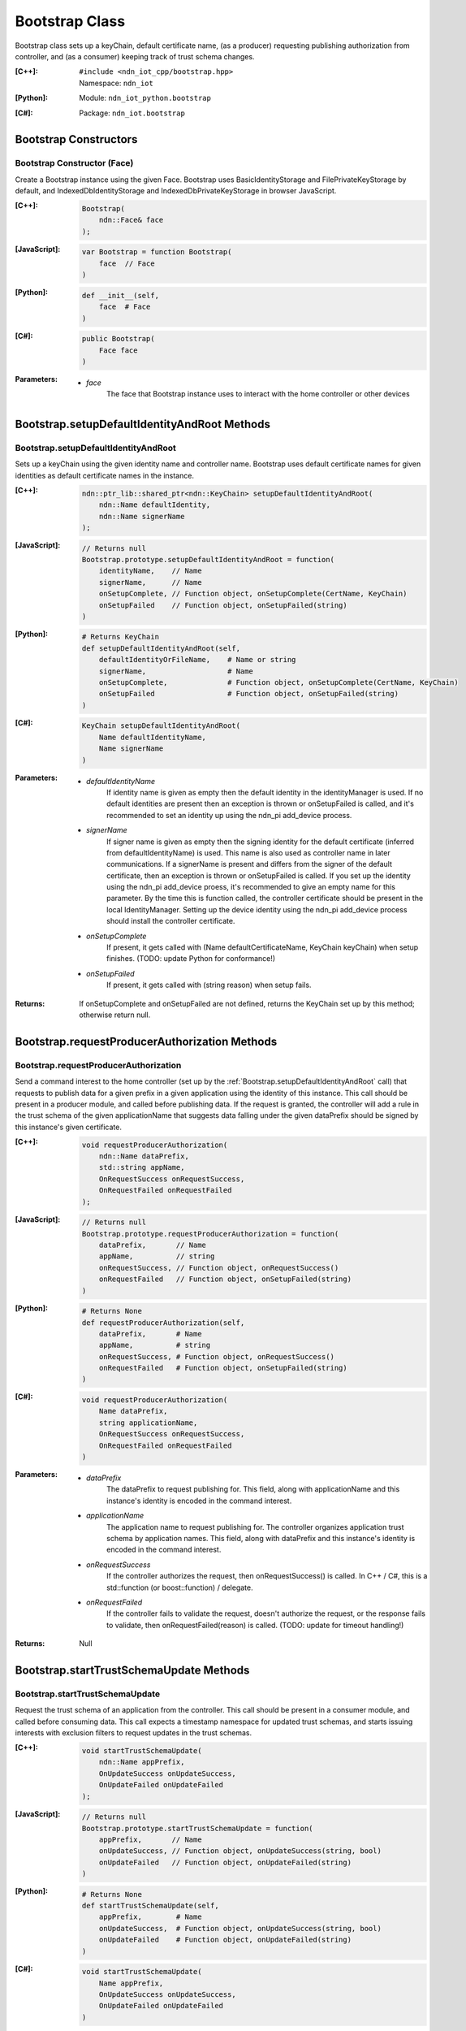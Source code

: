 .. _Bootstrap:

Bootstrap Class
==========

Bootstrap class sets up a keyChain, default certificate name, (as a producer) requesting publishing authorization from controller, and (as a consumer) keeping track of trust schema changes.

:[C++]:
    | ``#include <ndn_iot_cpp/bootstrap.hpp>``
    | Namespace: ``ndn_iot``

:[Python]:
    Module: ``ndn_iot_python.bootstrap``

:[C#]:
    Package: ``ndn_iot.bootstrap``

Bootstrap Constructors
-----------------

Bootstrap Constructor (Face)
^^^^^^^^^^^^^^^^^^^^^^^^^^^^^^^^^^^^^^

Create a Bootstrap instance using the given Face. Bootstrap uses BasicIdentityStorage and FilePrivateKeyStorage by default, and IndexedDbIdentityStorage and IndexedDbPrivateKeyStorage in browser JavaScript.

:[C++]:

    .. code-block:: c++
    
        Bootstrap(
            ndn::Face& face
        );

:[JavaScript]:

    .. code-block:: javascript
    
        var Bootstrap = function Bootstrap(
            face  // Face
        )

:[Python]:

    .. code-block:: python
    
        def __init__(self, 
            face  # Face
        )

:[C#]:

    .. code-block:: c#
    
        public Bootstrap(
            Face face
        )
    
:Parameters:

    - `face`
        The face that Bootstrap instance uses to interact with the home controller or other devices

Bootstrap.setupDefaultIdentityAndRoot Methods
-------------------

Bootstrap.setupDefaultIdentityAndRoot
^^^^^^^^^^^^^^^^^^^^^^^^^^^^^^^^^^^^^^

Sets up a keyChain using the given identity name and controller name. Bootstrap uses default certificate names for given identities as default certificate names in the instance.

:[C++]:

    .. code-block:: c++
    
        ndn::ptr_lib::shared_ptr<ndn::KeyChain> setupDefaultIdentityAndRoot(
            ndn::Name defaultIdentity, 
            ndn::Name signerName
        );

:[JavaScript]:

    .. code-block:: javascript
    
        // Returns null
        Bootstrap.prototype.setupDefaultIdentityAndRoot = function(
            identityName,    // Name
            signerName,      // Name
            onSetupComplete, // Function object, onSetupComplete(CertName, KeyChain)
            onSetupFailed    // Function object, onSetupFailed(string)
        )

:[Python]:

    .. code-block:: python
    
        # Returns KeyChain
        def setupDefaultIdentityAndRoot(self, 
            defaultIdentityOrFileName,    # Name or string
            signerName,                   # Name
            onSetupComplete,              # Function object, onSetupComplete(CertName, KeyChain)
            onSetupFailed                 # Function object, onSetupFailed(string)
        )

:[C#]:

    .. code-block:: c#
    
        KeyChain setupDefaultIdentityAndRoot(
            Name defaultIdentityName,
            Name signerName
        )

:Parameters:

    - `defaultIdentityName`
        If identity name is given as empty then the default identity in the identityManager is used. If no default identities are present then an exception is thrown or onSetupFailed is called, and it's recommended to set an identity up using the ndn_pi add_device process.

    - `signerName`
        If signer name is given as empty then the signing identity for the default certificate (inferred from defaultIdentityName) is used. This name is also used as controller name in later communications. If a signerName is present and differs from the signer of the default certificate, then an exception is thrown or onSetupFailed is called. If you set up the identity using the ndn_pi add_device proess, it's recommended to give an empty name for this parameter. By the time this is function called, the controller certificate should be present in the local IdentityManager. Setting up the device identity using the ndn_pi add_device process should install the controller certificate.

    - `onSetupComplete`
        If present, it gets called with (Name defaultCertificateName, KeyChain keyChain) when setup finishes. (TODO: update Python for conformance!)

    - `onSetupFailed`
        If present, it gets called with (string reason) when setup fails.

:Returns:

    If onSetupComplete and onSetupFailed are not defined, returns the KeyChain set up by this method; otherwise return null.

Bootstrap.requestProducerAuthorization Methods
-------------------

Bootstrap.requestProducerAuthorization
^^^^^^^^^^^^^^^^^^^^^^^^^^^^^^^^^^^^^^

Send a command interest to the home controller (set up by the :ref:`Bootstrap.setupDefaultIdentityAndRoot` call) that requests to publish data for a given prefix in a given application using the identity of this instance. This call should be present in a producer module, and called before publishing data. If the request is granted, the controller will add a rule in the trust schema of the given applicationName that suggests data falling under the given dataPrefix should be signed by this instance's given certificate.

:[C++]:

    .. code-block:: c++
    
        void requestProducerAuthorization(
            ndn::Name dataPrefix, 
            std::string appName, 
            OnRequestSuccess onRequestSuccess, 
            OnRequestFailed onRequestFailed
        );

:[JavaScript]:

    .. code-block:: javascript
    
        // Returns null
        Bootstrap.prototype.requestProducerAuthorization = function(
            dataPrefix,       // Name
            appName,          // string
            onRequestSuccess, // Function object, onRequestSuccess()
            onRequestFailed   // Function object, onSetupFailed(string)
        )

:[Python]:

    .. code-block:: python
    
        # Returns None
        def requestProducerAuthorization(self, 
            dataPrefix,       # Name
            appName,          # string
            onRequestSuccess, # Function object, onRequestSuccess()
            onRequestFailed   # Function object, onSetupFailed(string)
        )

:[C#]:

    .. code-block:: c#
    
        void requestProducerAuthorization(
            Name dataPrefix, 
            string applicationName, 
            OnRequestSuccess onRequestSuccess, 
            OnRequestFailed onRequestFailed
        )

:Parameters:

    - `dataPrefix`
        The dataPrefix to request publishing for. This field, along with applicationName and this instance's identity is encoded in the command interest.

    - `applicationName`
        The application name to request publishing for. The controller organizes application trust schema by application names. This field, along with dataPrefix and this instance's identity is encoded in the command interest.

    - `onRequestSuccess`
        If the controller authorizes the request, then onRequestSuccess() is called. In C++ / C#, this is a std::function (or boost::function) / delegate. 

    - `onRequestFailed`
        If the controller fails to validate the request, doesn't authorize the request, or the response fails to validate, then onRequestFailed(reason) is called. (TODO: update for timeout handling!)

:Returns:

    Null

Bootstrap.startTrustSchemaUpdate Methods
-------------------

Bootstrap.startTrustSchemaUpdate
^^^^^^^^^^^^^^^^^^^^^^^^^^^^^^^^^^^^^^

Request the trust schema of an application from the controller. This call should be present in a consumer module, and called before consuming data. This call expects a timestamp namespace for updated trust schemas, and starts issuing interests with exclusion filters to request updates in the trust schemas.

:[C++]:

    .. code-block:: c++
    
        void startTrustSchemaUpdate(
            ndn::Name appPrefix, 
            OnUpdateSuccess onUpdateSuccess, 
            OnUpdateFailed onUpdateFailed
        );

:[JavaScript]:

    .. code-block:: javascript
    
        // Returns null
        Bootstrap.prototype.startTrustSchemaUpdate = function(
            appPrefix,       // Name
            onUpdateSuccess, // Function object, onUpdateSuccess(string, bool)
            onUpdateFailed   // Function object, onUpdateFailed(string)
        )

:[Python]:

    .. code-block:: python
    
        # Returns None
        def startTrustSchemaUpdate(self, 
            appPrefix,        # Name
            onUpdateSuccess,  # Function object, onUpdateSuccess(string, bool)
            onUpdateFailed    # Function object, onUpdateFailed(string)
        )

:[C#]:

    .. code-block:: c#
    
        void startTrustSchemaUpdate(
            Name appPrefix, 
            OnUpdateSuccess onUpdateSuccess, 
            OnUpdateFailed onUpdateFailed
        )

:Parameters:

    - `appPrefix`
        The application trust schema's prefix, usually controller name appended by application name, as used in :ref:`Bootstrap.requestProducerAuthorization` call. Each trust schema data is expected to be named as appPrefix + timestamp and signed by the controller.

    - `onUpdateSuccess`
        If an update in the trust schema is received and validated, then onUpdateSuccess(string, bool) is called with the schema string and if it's the first time an update succeeds. It is recommended to call consuming functionalities only after the first successful trust schema update. (TODO: handle segmented trust schema) 

    - `onUpdateFailed`
        If the response fails to validate, then onUpdateFailed(reason) is called.

:Returns:

    Null

Bootstrap.getDefaultCertificateName Methods
-------------------

Bootstrap.getDefaultCertificateName
^^^^^^^^^^^^^^^^^^^^^^^^^^^^^^^^^^^^^^

Returns the default certificate name set up by this Bootstrap instance. Should only be called after :ref:`Bootstrap.setupDefaultIdentityAndRoot`.

:[C++]:

    .. code-block:: c++
    
        Name getDefaultCertificateName(
        );

:[JavaScript]:

    .. code-block:: javascript
    
        // Returns Name
        Bootstrap.prototype.getDefaultCertificateName = function(
        )

:[Python]:

    .. code-block:: python
    
        # Returns Name
        def getDefaultCertificateName(self
        )

:[C#]:

    .. code-block:: c#
    
        Name getDefaultCertificateName(
        )

:Returns:

    The default certificate name set up by this Bootstrap instance.